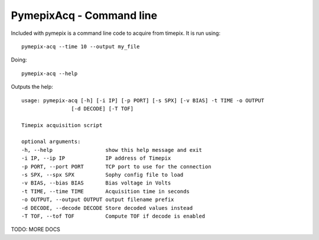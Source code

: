.. _pymepixacq:

===========================
PymepixAcq - Command line
===========================


Included with pymepix is a command line code to acquire from timepix. It is run using::

    pymepix-acq --time 10 --output my_file

Doing::

    pymepix-acq --help


Outputs the help::

    usage: pymepix-acq [-h] [-i IP] [-p PORT] [-s SPX] [-v BIAS] -t TIME -o OUTPUT
                    [-d DECODE] [-T TOF]

    Timepix acquisition script

    optional arguments:
    -h, --help                 show this help message and exit
    -i IP, --ip IP             IP address of Timepix
    -p PORT, --port PORT       TCP port to use for the connection
    -s SPX, --spx SPX          Sophy config file to load
    -v BIAS, --bias BIAS       Bias voltage in Volts
    -t TIME, --time TIME       Acquisition time in seconds
    -o OUTPUT, --output OUTPUT output filename prefix
    -d DECODE, --decode DECODE Store decoded values instead
    -T TOF, --tof TOF          Compute TOF if decode is enabled


TODO: MORE DOCS
